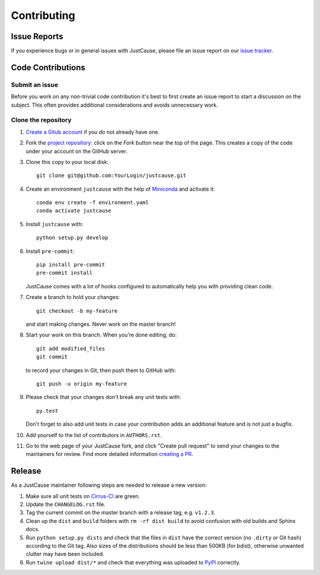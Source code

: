 ============
Contributing
============


Issue Reports
=============

If you experience bugs or in general issues with JustCause, please file an
issue report on our `issue tracker`_.


Code Contributions
==================

Submit an issue
---------------

Before you work on any non-trivial code contribution it's best to first create
an issue report to start a discussion on the subject. This often provides
additional considerations and avoids unnecessary work.


Clone the repository
--------------------

#. `Create a Gitub account`_  if you do not already have one.
#. Fork the `project repository`_: click on the *Fork* button near the top of the
   page. This creates a copy of the code under your account on the GitHub server.
#. Clone this copy to your local disk::

    git clone git@github.com:YourLogin/justcause.git

#. Create an environment ``justcause`` with the help of `Miniconda`_ and activate it::

    conda env create -f environment.yaml
    conda activate justcause

#. Install ``justcause`` with::

    python setup.py develop

#. Install ``pre-commit``::

    pip install pre-commit
    pre-commit install

   JustCause comes with a lot of hooks configured to
   automatically help you with providing clean code.

#. Create a branch to hold your changes::

    git checkout -b my-feature

   and start making changes. Never work on the master branch!

#. Start your work on this branch. When you’re done editing, do::

    git add modified_files
    git commit

   to record your changes in Git, then push them to GitHub with::

    git push -u origin my-feature

#. Please check that your changes don't break any unit tests with::

    py.test

   Don't forget to also add unit tests in case your contribution
   adds an additional feature and is not just a bugfix.

#. Add yourself to the list of contributors in ``AUTHORS.rst``.
#. Go to the web page of your JustCause fork, and click
   "Create pull request" to send your changes to the maintainers for review.
   Find more detailed information `creating a PR`_.

Release
=======

As a JustCause maintainer following steps are needed to release a new version:

#. Make sure all unit tests on `Cirrus-CI`_ are green.
#. Update the ``CHANGELOG.rst`` file.
#. Tag the current commit on the master branch with a release tag, e.g. ``v1.2.3``.
#. Clean up the ``dist`` and ``build`` folders with ``rm -rf dist build``
   to avoid confusion with old builds and Sphinx docs.
#. Run ``python setup.py dists`` and check that the files in ``dist`` have
   the correct version (no ``.dirty`` or Git hash) according to the Git tag.
   Also sizes of the distributions should be less than 500KB (for bdist), otherwise unwanted
   clutter may have been included.
#. Run ``twine upload dist/*`` and check that everything was uploaded to `PyPI`_ correctly.


.. _Cirrus-CI: https://cirrus-ci.com/github/inovex/justcase
.. _PyPI: https://pypi.python.org/
.. _project repository: https://github.com/inovex/justcause/
.. _Git: http://git-scm.com/
.. _Miniconda: https://conda.io/miniconda.html
.. _issue tracker: http://github.com/inovex/justcause/issues
.. _Create a Gitub account: https://github.com/signup/free
.. _creating a PR: https://help.github.com/articles/creating-a-pull-request/
.. _tox: https://tox.readthedocs.io/
.. _flake8: http://flake8.pycqa.org/
